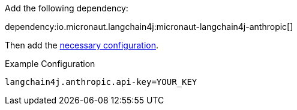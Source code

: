 Add the following dependency:

dependency:io.micronaut.langchain4j:micronaut-langchain4j-anthropic[]

Then add the link:configurationreference.html#io.micronaut.langchain4j.anthropic.CommonAnthropicChatModelConfiguration[necessary configuration].

.Example Configuration
[configuration]
----
langchain4j.anthropic.api-key=YOUR_KEY
----
